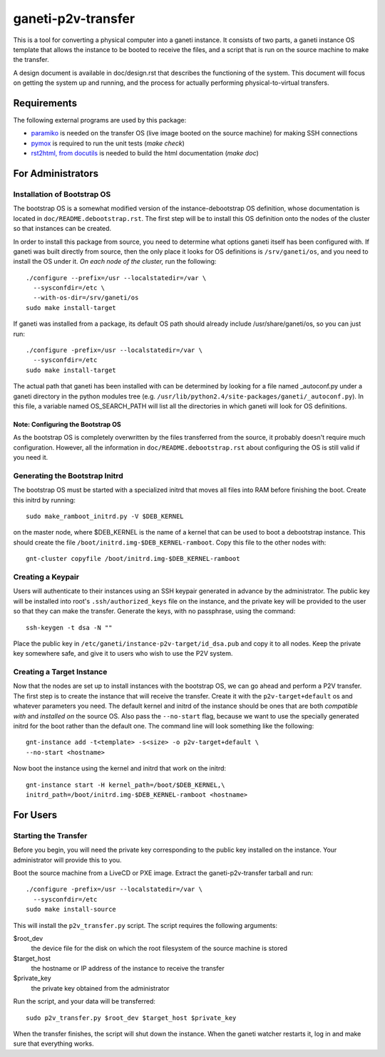 ===================
ganeti-p2v-transfer
===================

This is a tool for converting a physical computer into a ganeti
instance. It consists of two parts, a ganeti instance OS template that
allows the instance to be booted to receive the files, and a script that
is run on the source machine to make the transfer.

A design document is available in doc/design.rst that describes the
functioning of the system. This document will focus on getting the
system up and running, and the process for actually performing
physical-to-virtual transfers.

Requirements
============

The following external programs are used by this package:

* `paramiko <http://www.lag.net/paramiko/>`_ is needed on the transfer
  OS (live image booted on the source machine) for making SSH
  connections
* `pymox <http://code.google.com/p/pymox/>`_ is required to run the unit
  tests (`make check`)
* `rst2html, from docutils <http://docutils.sourceforge.net/>`_ is
  needed to build the html documentation (`make doc`)


For Administrators
==================

Installation of Bootstrap OS
----------------------------

The bootstrap OS is a somewhat modified version of the
instance-debootstrap OS definition, whose documentation is located in
``doc/README.debootstrap.rst``. The first step will be to install this
OS definition onto the nodes of the cluster so that instances can be
created.

In order to install this package from source, you need to determine what
options ganeti itself has been configured with. If ganeti was built
directly from source, then the only place it looks for OS definitions is
``/srv/ganeti/os``, and you need to install the OS under it. *On each
node of the cluster,* run the following::

  ./configure --prefix=/usr --localstatedir=/var \
    --sysconfdir=/etc \
    --with-os-dir=/srv/ganeti/os
  sudo make install-target

If ganeti was installed from a package, its default OS path should
already include /usr/share/ganeti/os, so you can just run::

  ./configure -prefix=/usr --localstatedir=/var \
    --sysconfdir=/etc
  sudo make install-target

The actual path that ganeti has been installed with can be determined by
looking for a file named _autoconf.py under a ganeti directory in the
python modules tree (e.g.
``/usr/lib/python2.4/site-packages/ganeti/_autoconf.py``). In this file,
a variable named OS_SEARCH_PATH will list all the directories in which
ganeti will look for OS definitions.

.. TODO(benlipton): enable kernel in EXTRA_PKGS


Note: Configuring the Bootstrap OS
~~~~~~~~~~~~~~~~~~~~~~~~~~~~~~~~~~

As the bootstrap OS is completely overwritten by the files transferred
from the source, it probably doesn't require much configuration.
However, all the information in ``doc/README.debootstrap.rst`` about
configuring the OS is still valid if you need it.


Generating the Bootstrap Initrd
-------------------------------

The bootstrap OS must be started with a specialized initrd that moves
all files into RAM before finishing the boot. Create this initrd by
running::

  sudo make_ramboot_initrd.py -V $DEB_KERNEL

on the master node, where $DEB_KERNEL is the name of a kernel that can
be used to boot a debootstrap instance. This should create the file
``/boot/initrd.img-$DEB_KERNEL-ramboot``. Copy this file to the other
nodes with::

  gnt-cluster copyfile /boot/initrd.img-$DEB_KERNEL-ramboot


Creating a Keypair
------------------

Users will authenticate to their instances using an SSH keypair
generated in advance by the administrator. The public key will be
installed into root's ``.ssh/authorized_keys`` file on the instance, and
the private key will be provided to the user so that they can make the
transfer. Generate the keys, with no passphrase, using the command::

  ssh-keygen -t dsa -N ""

Place the public key in ``/etc/ganeti/instance-p2v-target/id_dsa.pub``
and copy it to all nodes. Keep the private key somewhere safe, and give
it to users who wish to use the P2V system.


Creating a Target Instance
--------------------------

Now that the nodes are set up to install instances with the bootstrap
OS, we can go ahead and perform a P2V transfer. The first step is to
create the instance that will receive the transfer. Create it with
the ``p2v-target+default`` os and whatever parameters you need. The
default kernel and initrd of the instance should be ones that are both
*compatible with* and *installed on* the source OS. Also pass the
``--no-start`` flag, because we want to use the specially generated
initrd for the boot rather than the default one. The command line will
look something like the following::

  gnt-instance add -t<template> -s<size> -o p2v-target+default \
  --no-start <hostname>

Now boot the instance using the kernel and initrd that work on the
initrd::

  gnt-instance start -H kernel_path=/boot/$DEB_KERNEL,\
  initrd_path=/boot/initrd.img-$DEB_KERNEL-ramboot <hostname>


For Users
=========

Starting the Transfer
---------------------

Before you begin, you will need the private key corresponding to the
public key installed on the instance. Your administrator will provide
this to you.

Boot the source machine from a LiveCD or PXE image. Extract the
ganeti-p2v-transfer tarball and run::

  ./configure -prefix=/usr --localstatedir=/var \
    --sysconfdir=/etc
  sudo make install-source

This will install the ``p2v_transfer.py`` script. The script requires
the following arguments:

$root_dev
  the device file for the disk on which the root filesystem of the
  source machine is stored

$target_host
  the hostname or IP address of the instance to receive the transfer

$private_key
  the private key obtained from the administrator

Run the script, and your data will be transferred::

  sudo p2v_transfer.py $root_dev $target_host $private_key

When the transfer finishes, the script will shut down the instance. When
the ganeti watcher restarts it, log in and make sure that everything
works.

.. vim: set textwidth=72 :
.. Local Variables:
.. mode: rst
.. fill-column: 72
.. End:
